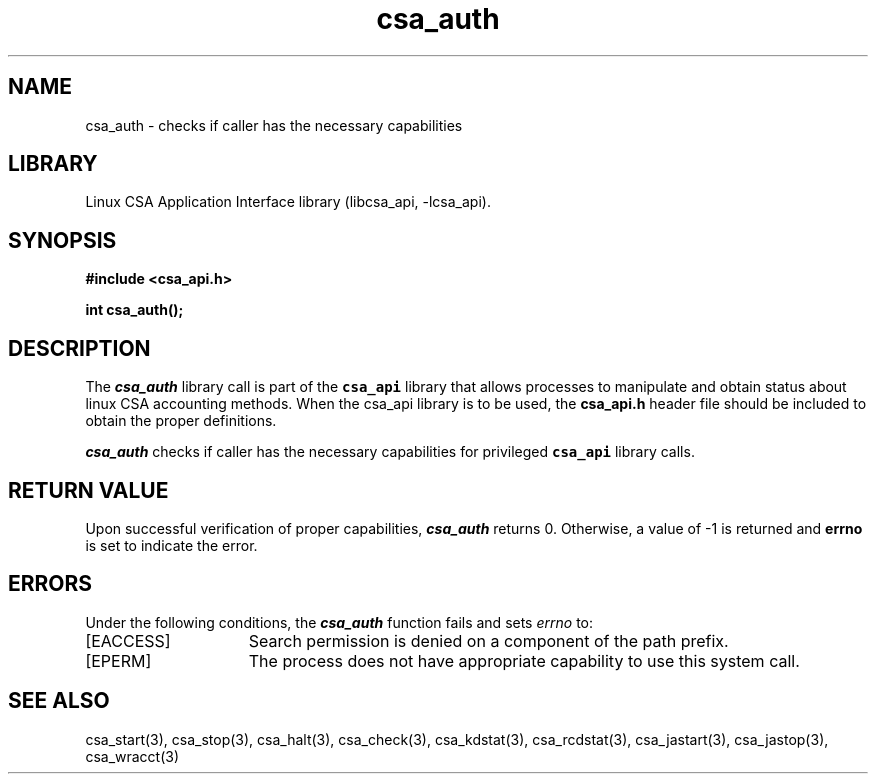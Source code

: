 .\"
.\" (C) 2004-2007 Silicon Graphics, Inc.  All Rights Reserved.
.\"
.\" This documentation supports a
.\" program that is free software; you can redistribute it and/or modify it
.\" under the terms of version 2 of the GNU General Public License as
.\" published by the Free Software Foundation.
.\"
.\" The documentation that supports
.\" this program is distributed in the hope that it will be useful, but
.\" WITHOUT ANY WARRANTY; without even the implied warranty of
.\" MERCHANTABILITY or FITNESS FOR A PARTICULAR PURPOSE.
.\"
.\" Further, this documentation and the software it
.\" supports, are distributed without any warranty that it is
.\" free of the rightful claim of any third person regarding infringement
.\" or the like.  Any license provided herein, whether implied or
.\" otherwise, applies only to this software file.  Patent licenses, if
.\" any, provided herein do not apply to combinations of this program with
.\" other software, or any other product whatsoever.
.\"
.\" You should have received a copy of the GNU General Public License along
.\" with this program; if not, write the Free Software Foundation, Inc., 59
.\" Temple Place - Suite 330, Boston MA 02111-1307, USA.
.\"
.\" Contact information:  Silicon Graphics, Inc., 1140 East Arques Avenue,
.\" Sunnyvale, CA  94085, or:
.\"
.\" http://www.sgi.com
.\"
.\" For further information regarding this notice, see:
.\"
.\" http://oss.sgi.com/projects/GenInfo/NoticeExplan
.\"
.TH csa_auth 3
.SH NAME
csa_auth \- checks if caller has the necessary capabilities
.SH LIBRARY
Linux CSA Application Interface library (libcsa_api, -lcsa_api).
.SH SYNOPSIS
.nf
\f3#include <csa_api.h>\f1
.sp .8v
\f3int csa_auth();\f1
.fi
.SH DESCRIPTION
The \f4csa_auth\f1 library call is part of the \f7csa_api\f1 library that allows
processes to manipulate and obtain status about linux CSA accounting methods.
When the csa_api library is to be used, the
\f3csa_api.h\f1 header file should be included to obtain the proper definitions.
.PP
\f4csa_auth\f1
checks if caller has the necessary capabilities for privileged
\f7csa_api\f1 library calls.
.PP
.SH RETURN VALUE
Upon successful verification of proper capabilities, \f4csa_auth\f1 returns 0.
Otherwise, a value of -1 is returned and \f3errno\f1 is set to
indicate the error.
.SH ERRORS
Under the following conditions, the \f4csa_auth\fP function
fails and sets \f2errno\fP to:
.TP 15
[EACCESS]
Search permission is denied on a component of the path prefix.
.TP 15
[EPERM]
The process does not have appropriate capability
to use this system call.
.SH SEE ALSO
csa_start(3), csa_stop(3), csa_halt(3), csa_check(3), csa_kdstat(3), csa_rcdstat(3), csa_jastart(3), csa_jastop(3), csa_wracct(3)

